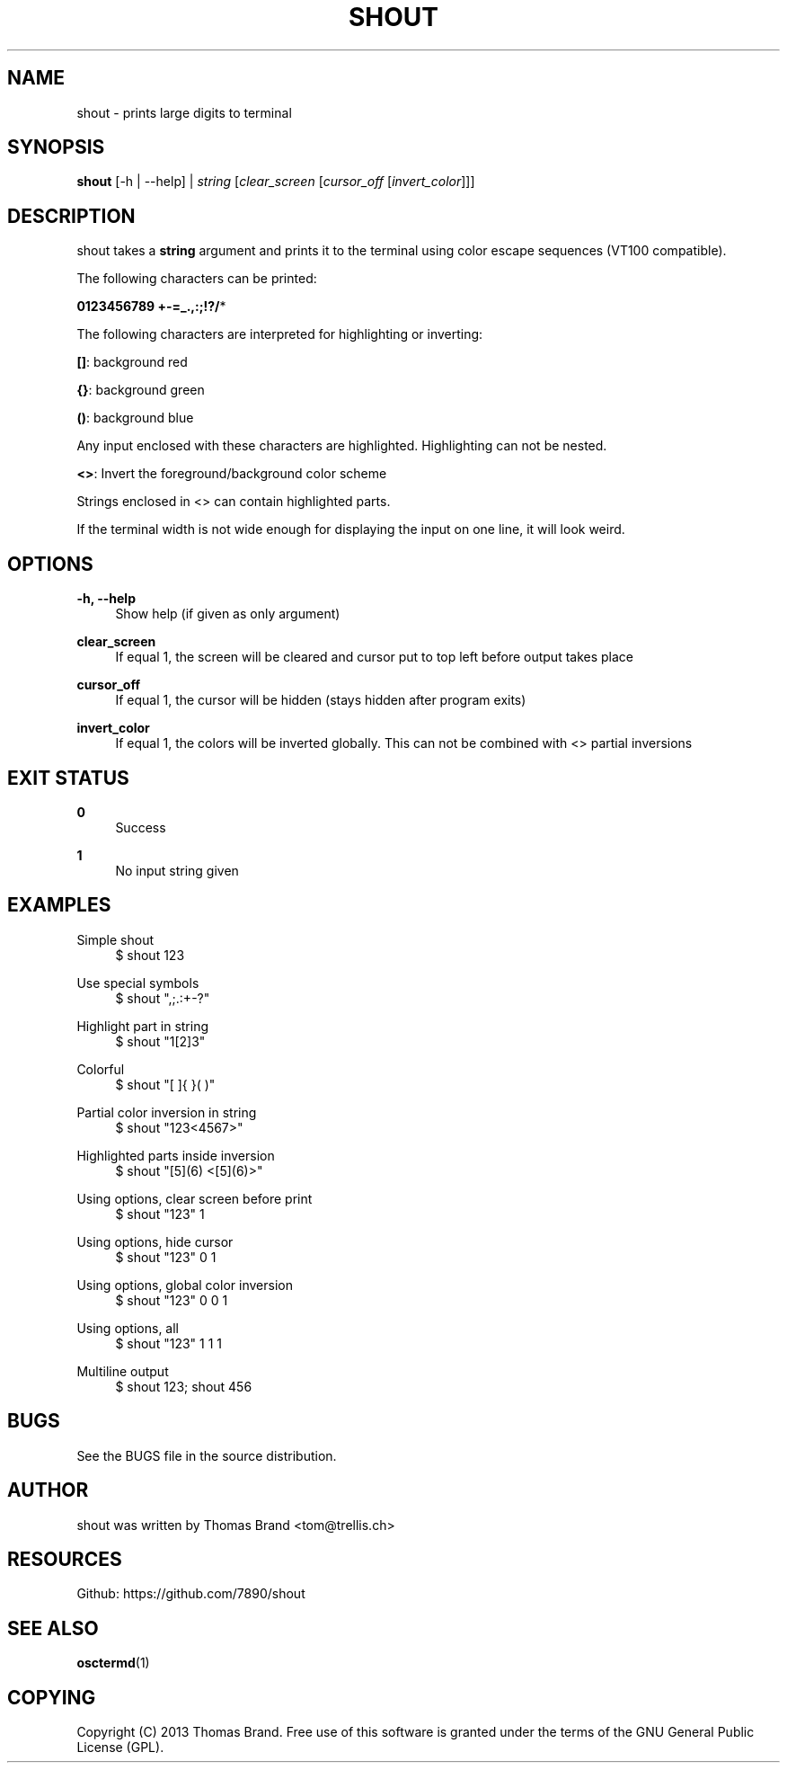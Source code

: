 '\" t
.\"     Title: shout
.\"    Author: [see the "AUTHOR" section]
.\" Generator: DocBook XSL Stylesheets v1.76.1 <http://docbook.sf.net/>
.\"      Date: 07/05/2013
.\"    Manual: \ \&
.\"    Source: \ \&
.\"  Language: English
.\"
.TH "SHOUT" "1" "07/05/2013" "\ \&" "\ \&"
.\" -----------------------------------------------------------------
.\" * Define some portability stuff
.\" -----------------------------------------------------------------
.\" ~~~~~~~~~~~~~~~~~~~~~~~~~~~~~~~~~~~~~~~~~~~~~~~~~~~~~~~~~~~~~~~~~
.\" http://bugs.debian.org/507673
.\" http://lists.gnu.org/archive/html/groff/2009-02/msg00013.html
.\" ~~~~~~~~~~~~~~~~~~~~~~~~~~~~~~~~~~~~~~~~~~~~~~~~~~~~~~~~~~~~~~~~~
.ie \n(.g .ds Aq \(aq
.el       .ds Aq '
.\" -----------------------------------------------------------------
.\" * set default formatting
.\" -----------------------------------------------------------------
.\" disable hyphenation
.nh
.\" disable justification (adjust text to left margin only)
.ad l
.\" -----------------------------------------------------------------
.\" * MAIN CONTENT STARTS HERE *
.\" -----------------------------------------------------------------
.SH "NAME"
shout \- prints large digits to terminal
.SH "SYNOPSIS"
.sp
\fBshout\fR [\-h | \-\-help] | \fIstring\fR [\fIclear_screen\fR [\fIcursor_off\fR [\fIinvert_color\fR]]]
.SH "DESCRIPTION"
.sp
shout takes a \fBstring\fR argument and prints it to the terminal using color escape sequences (VT100 compatible)\&.
.sp
The following characters can be printed:
.sp
\fB0123456789 +\-=_\&.,:;!?/\fR*
.sp
The following characters are interpreted for highlighting or inverting:
.sp
\fB[]\fR: background red
.sp
\fB{}\fR: background green
.sp
\fB()\fR: background blue
.sp
Any input enclosed with these characters are highlighted\&. Highlighting can not be nested\&.
.sp
\fB<>\fR: Invert the foreground/background color scheme
.sp
Strings enclosed in <> can contain highlighted parts\&.
.sp
If the terminal width is not wide enough for displaying the input on one line, it will look weird\&.
.SH "OPTIONS"
.PP
\fB\-h, \-\-help\fR
.RS 4
Show help (if given as only argument)
.RE
.PP
\fBclear_screen\fR
.RS 4
If equal 1, the screen will be cleared and cursor put to top left before output takes place
.RE
.PP
\fBcursor_off\fR
.RS 4
If equal 1, the cursor will be hidden (stays hidden after program exits)
.RE
.PP
\fBinvert_color\fR
.RS 4
If equal 1, the colors will be inverted globally\&. This can not be combined with <> partial inversions
.RE
.SH "EXIT STATUS"
.PP
\fB0\fR
.RS 4
Success
.RE
.PP
\fB1\fR
.RS 4
No input string given
.RE
.SH "EXAMPLES"
.PP
Simple shout
.RS 4
$ shout 123
.RE
.PP
Use special symbols
.RS 4
$ shout ",;\&.:+\-?"
.RE
.PP
Highlight part in string
.RS 4
$ shout "1[2]3"
.RE
.PP
Colorful
.RS 4
$ shout "[ ]{ }( )"
.RE
.PP
Partial color inversion in string
.RS 4
$ shout "123<4567>"
.RE
.PP
Highlighted parts inside inversion
.RS 4
$ shout "[5](6) <[5](6)>"
.RE
.PP
Using options, clear screen before print
.RS 4
$ shout "123" 1
.RE
.PP
Using options, hide cursor
.RS 4
$ shout "123" 0 1
.RE
.PP
Using options, global color inversion
.RS 4
$ shout "123" 0 0 1
.RE
.PP
Using options, all
.RS 4
$ shout "123" 1 1 1
.RE
.PP
Multiline output
.RS 4
$ shout 123; shout 456
.RE
.SH "BUGS"
.sp
See the BUGS file in the source distribution\&.
.SH "AUTHOR"
.sp
shout was written by Thomas Brand <tom@trellis\&.ch>
.SH "RESOURCES"
.sp
Github: https://github\&.com/7890/shout
.SH "SEE ALSO"
.sp
\fBosctermd\fR(1)
.SH "COPYING"
.sp
Copyright (C) 2013 Thomas Brand\&. Free use of this software is granted under the terms of the GNU General Public License (GPL)\&.
